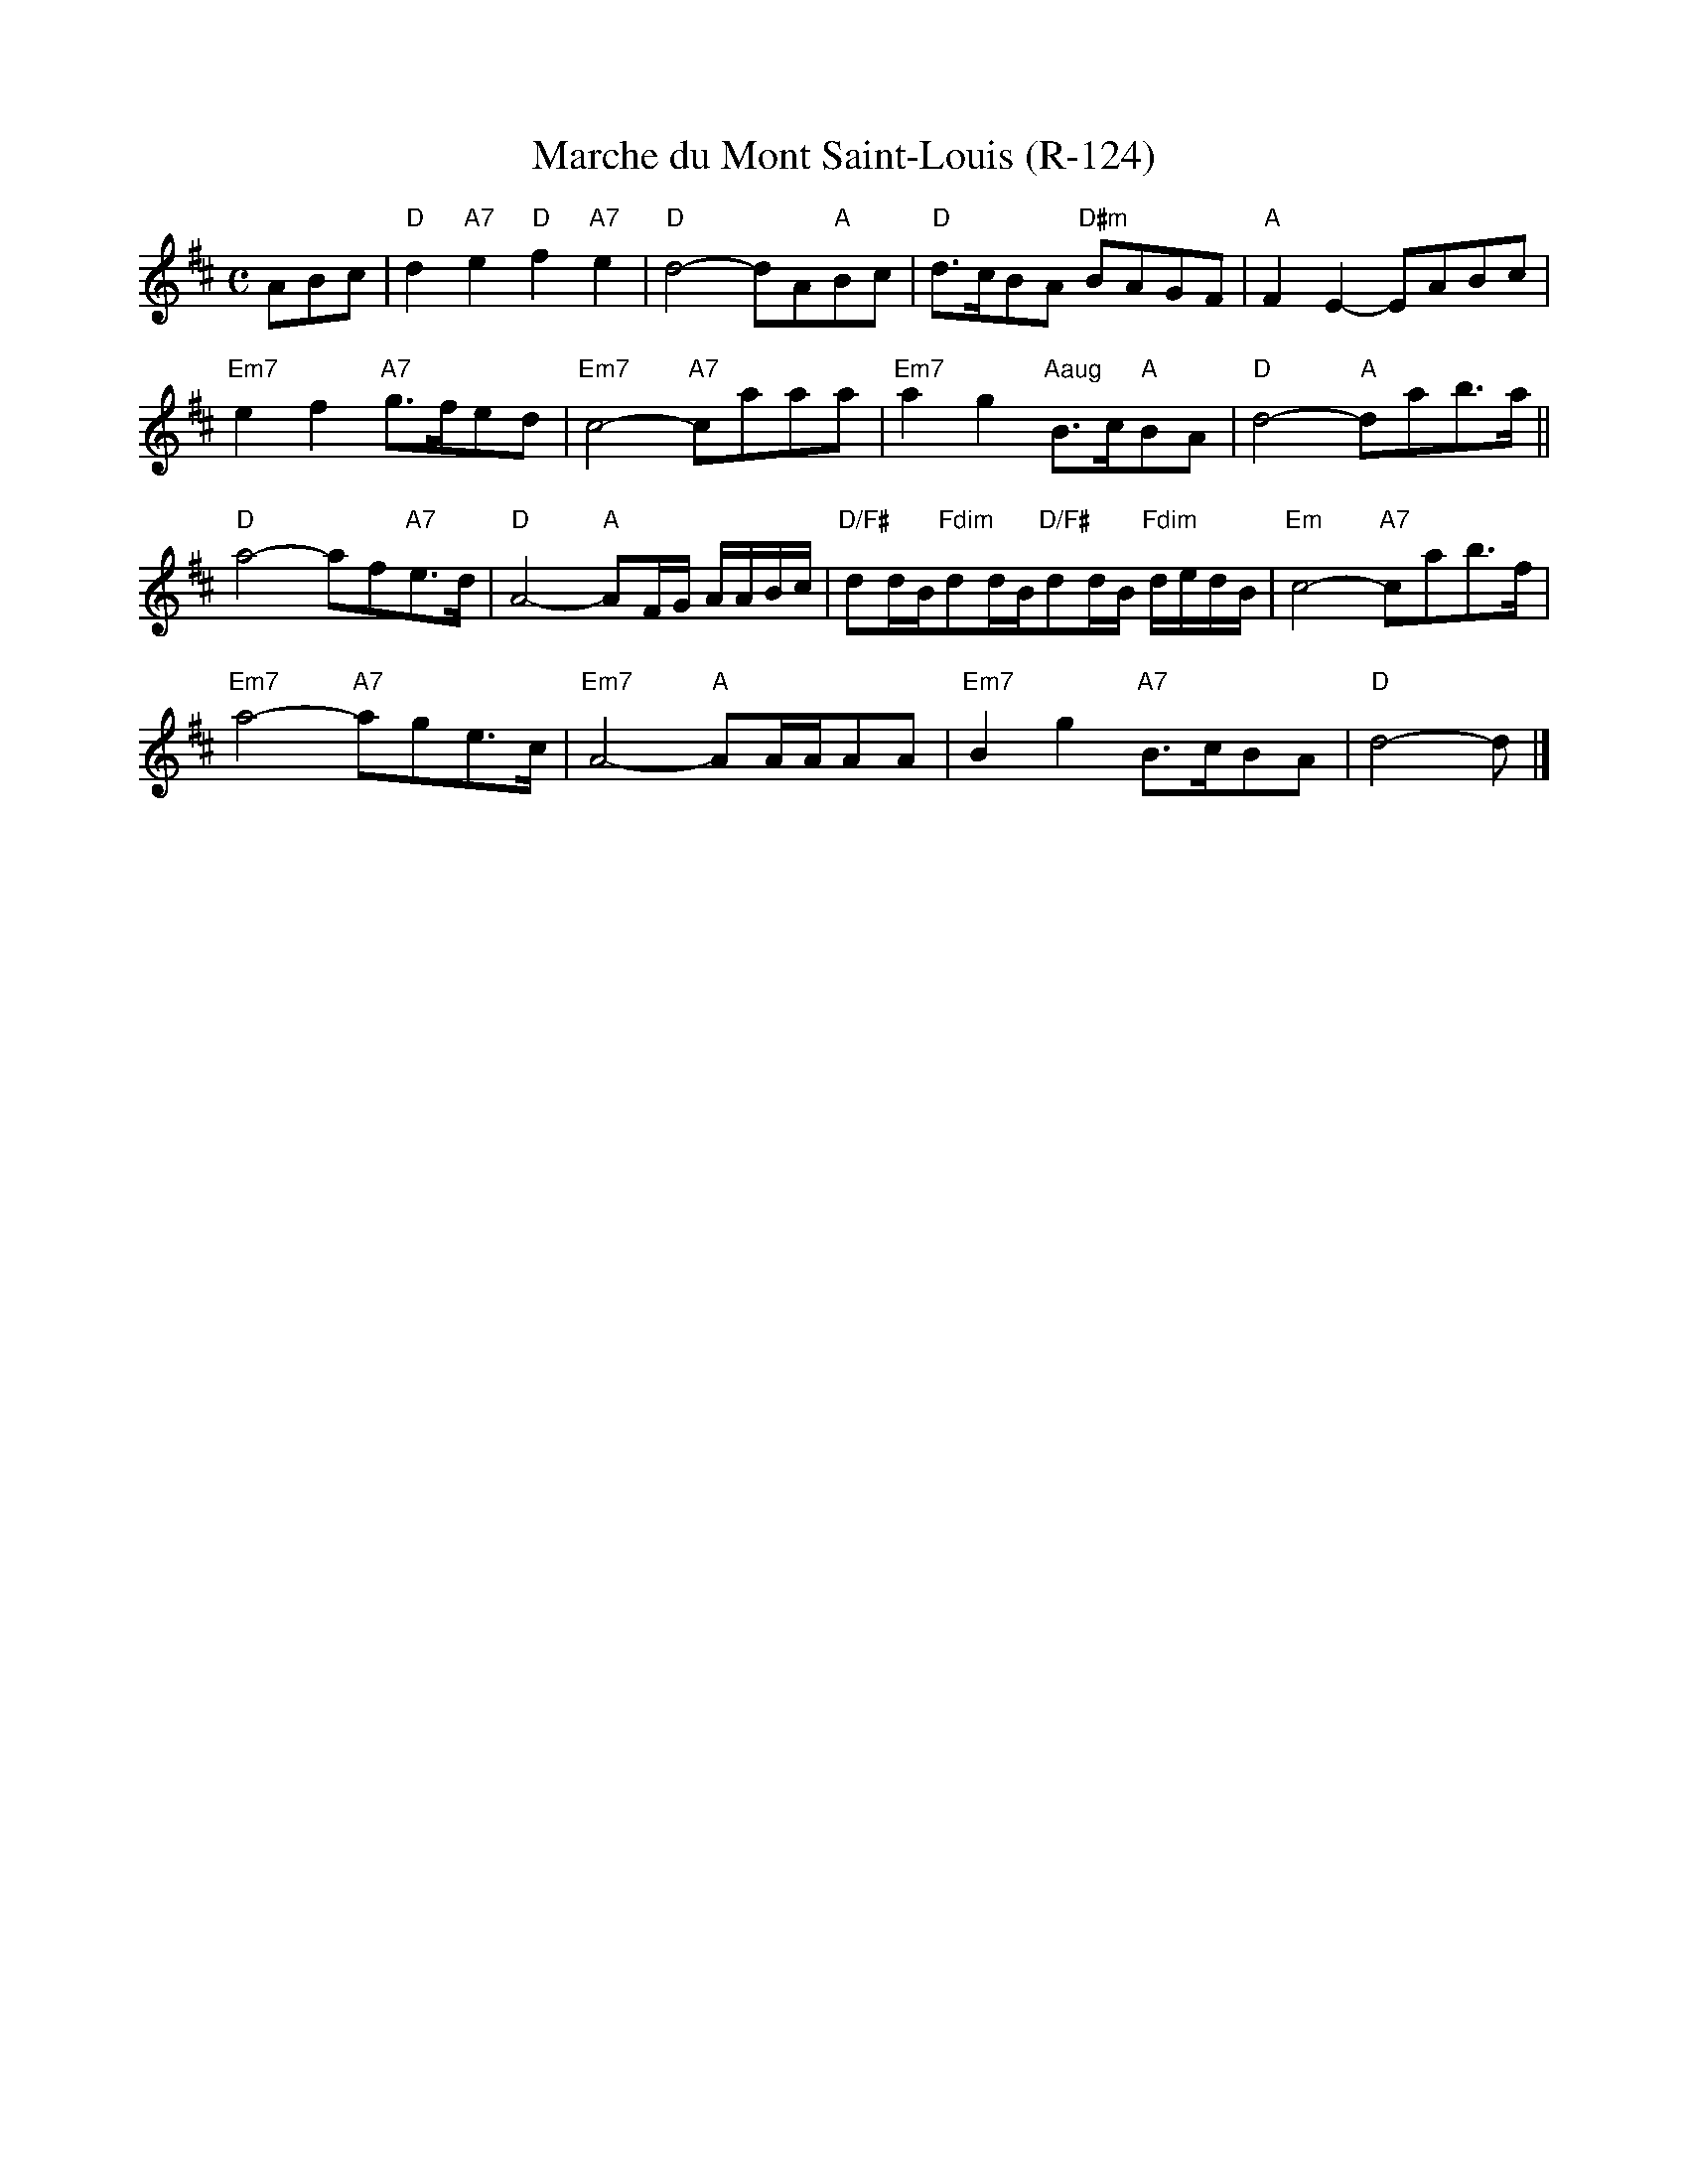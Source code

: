 X:3
T: Marche du Mont Saint-Louis (R-124)
M: C
R: march
K: D
ABc|"D"d2 "A7"e2 "D"f2 "A7"e2|"D"d4- dA"A"Bc|"D"d>cBA "D#m"BAGF| "A"F2E2- EABc|
"Em7"e2f2 "A7"g>fed|"Em7"c4- "A7"caaa|"Em7"a2g2 "Aaug"B>c"A"BA|"D"d4- "A"dab>a||
"D"a4- af"A7"e>d|"D"A4- "A"AF/G/ A/A/B/c/|"D/F#"dd/B/"Fdim"dd/B/"D/F#"dd/B/ "Fdim"d/e/d/B/|"Em"c4- "A7"cab>f|
"Em7"a4- "A7"age>c|"Em7"A4- "A"AA/A/AA|"Em7"B2g2 "A7"B>cBA|"D"d4- d|]

